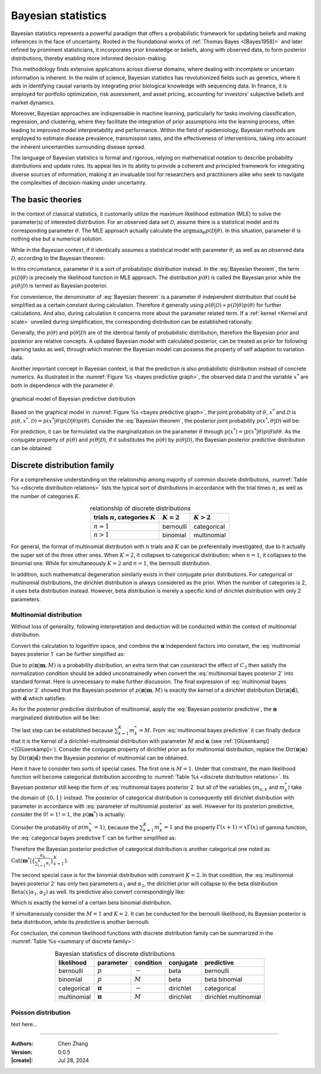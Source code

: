 _`Bayesian statistics`
======================

Bayesian statistics represents a powerful paradigm that offers a probabilistic framework for updating beliefs and
making inferences in the face of uncertainty. Rooted in the foundational works of :ref:`Thomas Bayes <[Bayes1958]>`
and later refined by prominent statisticians, it incorporates prior knowledge or beliefs, along with observed data,
to form posterior distributions, thereby enabling more informed decision-making.

This methodology finds extensive applications across diverse domains, where dealing with incomplete or uncertain
information is inherent. In the realm of science, Bayesian statistics has revolutionized fields such as genetics,
where it aids in identifying causal variants by integrating prior biological knowledge with sequencing data. In
finance, it is employed for portfolio optimization, risk assessment, and asset pricing, accounting for investors'
subjective beliefs and market dynamics.

Moreover, Bayesian approaches are indispensable in machine learning, particularly for tasks involving classification,
regression, and clustering, where they facilitate the integration of prior assumptions into the learning process,
often leading to improved model interpretability and performance. Within the field of epidemiology, Bayesian methods
are employed to estimate disease prevalence, transmission rates, and the effectiveness of interventions, taking into
account the inherent uncertainties surrounding disease spread.

The language of Bayesian statistics is formal and rigorous, relying on mathematical notation to describe probability
distributions and update rules. Its appeal lies in its ability to provide a coherent and principled framework for
integrating diverse sources of information, making it an invaluable tool for researchers and practitioners alike who
seek to navigate the complexities of decision-making under uncertainty.

_`The basic theories`
---------------------

In the context of classical statistics, it customarily utilize the maximum likelihood estimation (MLE) to solve the
parameter(s) of interested distribution. For an observed data set :math:`\mathcal{D}`, assume there is a statistical
model and its corresponding parameter :math:`\theta`. The MLE approach actually calculate
the :math:`\arg\max_{\theta} p(\mathcal{D} | \theta)`. In this situation, parameter :math:`\theta` is nothing else but
a numerical solution.

While in the Bayesian context, if it identically assumes a statistical model with parameter :math:`\theta`, as well
as an observed data :math:`\mathcal{D}`, according to the Bayesian theorem:

.. math::
   :label: Bayesian theorem

   p(\theta | \mathcal{D}) = \frac{p(\mathcal{D} | \theta) p(\theta)}{p(\mathcal{D})}

In this circumstance, parameter :math:`\theta` is a sort of probabilistic distribution instead. In the
:eq:`Bayesian theorem`, the term :math:`p(\mathcal{D} | \theta)` is precisely the likelihood function in MLE
approach. The distribution :math:`p(\theta)` is called the Bayesian prior while the :math:`p(\theta | \mathcal{D})`
is termed as Bayesian posterior.

For convenience, the denominator of :eq:`Bayesian theorem` is a parameter :math:`\theta` independent distribution
that could be simplified as a certain constant during calculation. Therefore it generally using
:math:`p(\theta | \mathcal{D}) \propto p(\mathcal{D} | \theta) p(\theta)` for further calculations.
And also, during calculation it concerns more about the parameter related term. If a
:ref:`kernel <Kernel and scale>` unveiled during simplification, the corresponding distribution can be established
rationally.

Generally, the :math:`p(\theta)` and :math:`p(\theta | \mathcal{D})` are of the identical family of
probabilistic distribution, therefore the Bayesian prior and posterior are relative concepts. A updated Bayesian
model with calculated posterior, can be treated as prior for following learning tasks as well, through which manner
the Bayesian model can possess the property of self adaption to variation data.

Another important concept in Bayesian context, is that the prediction is also probabilistic distribution instead
of concrete numerics. As illustrated in the :numref:`Figure %s <bayes predictive graph>`, the observed data
:math:`\mathcal{D}` and the variable :math:`x^*` are both in dependence with the parameter :math:`\theta`.

.. figure:: https://github.com/user-attachments/assets/f71b4ea2-7d11-44ed-a540-c724ed1d943e
   :name: bayes predictive graph
   :width: 150
   :align: center

   graphical model of Bayesian predictive distribution

Based on the graphical model in :numref:`Figure %s <bayes predictive graph>`, the joint probability of
:math:`\theta`, :math:`x^*` and :math:`\mathcal{D}` is
:math:`p(\theta, x^*, \mathcal{D}) = p(x^* | \theta) p(\mathcal{D} | \theta) p(\theta)`. Consider the
:eq:`Bayesian theorem`, the posterior joint probability :math:`p(x^*, \theta | \mathcal{D})` will be:

.. math::
   :label: Bayesian posterior joint

   p(x^*, \theta | \mathcal{D}) &= \frac{p(x^* | \theta) p(\mathcal{D} | \theta) p(\theta)}{p(\mathcal{D})} \\
   &= p(x^* | \theta) p(\theta | \mathcal{D})

For prediction, it can be formulated via the marginalization on the parameter :math:`\theta` through
:math:`p(x^*) = \int p(x^* | \theta) p(\theta) d\theta`. As the conjugate property of :math:`p(\theta)` and
:math:`p(\theta | \mathcal{D})`, if it substitutes the :math:`p(\theta)` by :math:`p(\theta | \mathcal{D})`, the
Bayesian posterior predictive distribution can be obtained:

.. math::
   :label: Bayesian posterior predictive

   p(x^*) = \int p(x^*, \theta | \mathcal{D}) d\theta = \int p(x^* | \theta) p(\theta | \mathcal{D}) d\theta

_`Discrete distribution family`
-------------------------------

For a comprehensive understanding on the relationship among majority of common discrete distributions,
:numref:`Table %s <discrete distribution relations>` lists the typical sort of distributions in accordance with
the trial times :math:`n`, as well as the number of categories :math:`K`.

.. table:: relationship of discrete distributions
   :name: discrete distribution relations
   :align: center

   ====================================== ============= =============
   trials :math:`n`, categories :math:`K` :math:`K = 2` :math:`K > 2`
   ====================================== ============= =============
   :math:`n = 1`                          bernoulli     categorical
   :math:`n > 1`                          binomial      multinomial
   ====================================== ============= =============

For general, the format of multinomial distribution with :math:`n` trials and :math:`K` can be preferentially
investigated, due to it actually the super set of the three other ones. When :math:`K = 2`, it collapses to
categorical distribution; when :math:`n = 1`, it collapses to the binomial one. While for simultaneously
:math:`K = 2` and :math:`n = 1`, the bernoulli distribution.

In addition, such mathematical degeneration similarly exists in their conjugate prior distributions. For
categorical or multinomial distributions, the dirichlet distribution is always considered as the prior.
When the number of categories is 2, it uses beta distribution instead. However, beta distribution is merely
a specific kind of dirichlet distribution with only 2 parameters.

_`Multinomial distribution`
~~~~~~~~~~~~~~~~~~~~~~~~~~~

Without loss of generality, following interpretation and deduction will be conducted within the context of
multinomial distribution.

.. math::
   :label: multinomial bayes posterior 1

   p(\boldsymbol{\pi} | \boldsymbol{m}, M) &\propto p(\boldsymbol{m} | \boldsymbol{\pi}, M) p(\boldsymbol{\pi}) \\
   &= \{ \prod_{n=1}^{N} \mathrm{Mult}(\boldsymbol{m}_n | \boldsymbol{\pi}) \} \mathrm{Dir}(\boldsymbol{\pi} |
   \boldsymbol{\alpha})

Convert the calculation to logarithm space, and combine the :math:`\boldsymbol{\pi}` independent factors into
constant, the :eq:`multinomial bayes posterior 1` can be further simplified as:

.. math::
   :label: multinomial bayes posterior 2

   \ln p(\boldsymbol{\pi} | \boldsymbol{m}, M) &= \sum_{n=1}^N \ln \mathrm{Mult}(\boldsymbol{m}_n | \boldsymbol{\pi},
   M) + \ln \mathrm{Dir}(\boldsymbol{\pi} | \boldsymbol{\alpha}) + C_1 \\
   &= \sum_{n=1}^N \sum_{k=1}^{K} {m}_{n, k} \ln \pi_k + \sum_{k=1}^K (\alpha_k - 1) \ln \pi_k + C_2 \\
   &= \sum_{k=1}^K (\sum_{n=1}^N {m}_{n, k} + \alpha_k - 1) \cdot \ln \pi_k + C_3

Due to :math:`p(\boldsymbol{\pi} | \boldsymbol{m}, M)` is a probability distribution, an extra term that can
counteract the effect of :math:`C_3` then satisfy the normalization condition should be added unconstrainedly
when convert the :eq:`multinomial bayes posterior 2` into standard format. Here is unnecessary to make further
discussion. The final expression of :eq:`multinomial bayes posterior 2` showed that the Bayesian posterior of
:math:`p(\boldsymbol{\pi} | \boldsymbol{m}, M)` is exactly the kernel of a dirichlet distribution
:math:`\mathrm{Dir}(\boldsymbol{\pi} | \hat{\boldsymbol{\alpha}})`, with
:math:`\hat{\boldsymbol{\alpha}}` which satisfies:

.. math::
   :label: parameter of multinomial posterior

   \hat{\alpha}_k = \sum_{n=1}^N {m}_{n, k} + \alpha_k

As for the posterior predictive distribution of multinomial, apply the :eq:`Bayesian posterior predictive`,
the :math:`\boldsymbol{\pi}` marginalized distribution will be like:

.. math::
   :label: multinomial bayes predictive

   p(\boldsymbol{m}^* | M) &= \int p(\boldsymbol{m}^* | \boldsymbol{\pi}, M) p(\boldsymbol{\pi}) d\boldsymbol{\pi} \\
   &= \int \mathrm{Mult}(\boldsymbol{m}^* | \boldsymbol{\pi}, M) \mathrm{Dir}(\boldsymbol{\pi}|\boldsymbol{\alpha})
   d\boldsymbol{\pi} \\
   &= \int M! \prod_{k=1}^K \frac{\pi_k^{m^*_k}}{m^*_k !} \frac{\Gamma(\sum_{k=1}^K \alpha_k)}{\prod_{k=1}^K
   \Gamma(\alpha_k)} \prod_{k=1}^K \pi_k^{\alpha_k - 1} d\boldsymbol{\pi} \\
   &= \frac{M!}{\prod_{k=1}^K m^*_k !} \cdot \frac{\Gamma(\sum_{k=1}^K \alpha_k)}{\prod_{k=1}^K \Gamma(\alpha_k)}
   \int \prod_{k=1}^K \pi_k^{m^*_k + \alpha_k - 1} d\boldsymbol{\pi} \\
   &= \frac{M!}{\prod_{k=1}^K m^*_k !} \cdot \frac{\Gamma(\sum_{k=1}^K \alpha_k) \prod_{k=1}^K \Gamma(m^*_k +
   \alpha_k)}{\prod_{k=1}^K \Gamma(\alpha_k) \Gamma(\sum_{k=1}^K (m^*_k + \alpha_k))} \cdot \int
   \frac{\Gamma(\sum_{k=1}^K (m^*_k + \alpha_k))}{\prod_{k=1}^K \Gamma(m^*_k + \alpha_k)} \prod_{k=1}^K
   \pi_k^{m^*_k + \alpha_k - 1} d\boldsymbol{\pi} \\
   &= \frac{M!}{\prod_{k=1}^K m^*_k !} \cdot \frac{\Gamma(\sum_{k=1}^K \alpha_k) \prod_{k=1}^K \Gamma(m^*_k +
   \alpha_k)}{\prod_{k=1}^K \Gamma(\alpha_k) \Gamma(\sum_{k=1}^K (m^*_k + \alpha_k))} \cdot \int \mathrm{Dir}
   (\boldsymbol{\pi} | \boldsymbol{\alpha} + \boldsymbol{m}^*) d\boldsymbol{\pi} \\
   &\propto \prod_{k=1}^K \frac{\Gamma(m^*_k + \alpha_k)}{m^*_k ! \cdot \Gamma(\alpha_k)}

The last step can be established because :math:`\sum_{k=1}^K m^*_k = M`. From :eq:`multinomial bayes predictive`
it can finally deduce that it is the kernel of a dirichlet-multinomial distribution with parameter
:math:`M` and :math:`\boldsymbol{\alpha}` (see :ref:`[Glüsenkamp] <[Glüsenkamp]>`). Consider the conjugate property
of dirichlet prior as for multinomial distribution, replace the
:math:`\mathrm{Dir}(\boldsymbol{\pi} | \boldsymbol{\alpha})` by
:math:`\mathrm{Dir}(\boldsymbol{\pi} | \hat{\boldsymbol{\alpha}})` then the Bayesian posterior of multinomial
can be obtained.

Here it have to consider two sorts of special cases. The first one is :math:`M = 1`. Under that constraint,
the main likelihood function will become categorical distribution according to
:numref:`Table %s <discrete distribution relations>`. Its Bayesian posterior still keep the form of
:eq:`multinomial bayes posterior 2` but all of the variables (:math:`m_{n, k}` and :math:`m^*_k`) take the domain
of :math:`\{0, 1\}` instead. The posterior of categorical distribution is consequently still dirichlet distribution
with parameter in accordance with :eq:`parameter of multinomial posterior` as well. However for its posteriori
predictive, consider the :math:`0! = 1! = 1`, the :math:`p(\boldsymbol{m}^*)` is actually:

.. math::
   :label: categorical bayes predictive 1

   p (\boldsymbol{m}^*) = \frac{\Gamma(\sum_{k=1}^K \alpha_k) \prod_{k=1}^K \Gamma(m^*_k +
   \alpha_k)}{\prod_{k=1}^K \Gamma(\alpha_k) \Gamma(\sum_{k=1}^K (m^*_k + \alpha_k))}

Consider the probability of :math:`p(m^*_{k^\prime} = 1)`, because the :math:`\sum_{k=1}^K m^*_k = 1` and the
property :math:`\Gamma(x + 1) = x \Gamma(x)` of gamma function, the :eq:`categorical bayes predictive 1` can be
further simplified as:

.. math::
   :label: categorical bayes predictive 2

   p (m^*_{k^\prime} = 1) &= \frac{\Gamma(\sum_{k=1}^K \alpha_k) \Gamma(1 + \alpha_{k^\prime})
   \prod_{k^c \neq k^\prime} \Gamma(\alpha_{k^c})}{\prod_{k=1}^K \Gamma(\alpha_k) \Gamma(\sum_{k=1}^K \alpha_k
   + 1)} \\
   &= \frac{\Gamma(\sum_{k=1}^K \alpha_k) \cdot \alpha_{k^\prime} \cdot \Gamma(\alpha^{k^\prime})}{(\sum_{k=1}^K
   \alpha_k) \cdot \Gamma(\sum_{k=1}^K \alpha_k) \cdot \Gamma(\alpha_{k^\prime})} \\
   & = \frac{\alpha_{k^\prime}}{\sum_{k=1}^K \alpha_k}

Therefore the Bayesian posterior predictive of categorical distribution is another categorical one noted as
:math:`\mathrm{Cat}(\boldsymbol{m}^* | \{\frac{\alpha_k}{\sum_{i=1}^K \alpha_i}\}_{k=1}^K)`.

The second special case is for the binomial distribution with constraint :math:`K = 2`. In that condition, the
:eq:`multinomial bayes posterior 2` has only two parameters :math:`\alpha_1` and :math:`\alpha_2`, the dirichlet
prior will collapse to the beta distribution :math:`\mathrm{Beta}(x | \alpha_1, \alpha_2)` as well. Its predictive
also convert correspondingly like:

.. math::
   :label: binomial bayes predictive

   p (m^*_1 | M) &\propto \frac{\Gamma(m^*_1 + \alpha_1)}{m^*_1 ! \Gamma(\alpha_1)} \cdot \frac{\Gamma(M - m^*_1 +
   \alpha_2)}{(M - m^*_1)! \Gamma(\alpha_2)} \\
   &\propto \frac{M!}{m^*_1 ! (M - m^*_1) !} \cdot \frac{\Gamma(m^*_1 + \alpha_1) \Gamma(M - m^*_1 + \alpha_2)}{
   \Gamma(M + \alpha_1 + \alpha_2)} \cdot \frac{\Gamma(\alpha_1 + \alpha_2)}{\Gamma(\alpha_1) \Gamma(\alpha_2)}

Which is exactly the kernel of a certain beta binomial distribution.

If simultaneously consider the :math:`M = 1` and :math:`K = 2`. It can be conducted for the bernoulli likelihood,
its Bayesian posterior is beta distribution, while its predictive is another bernoulli.

For conclusion, the common likelihood functions with discrete distribution family can be summarized in the
:numref:`Table %s <summary of discrete family>`:

.. table:: Bayesian statistics of discrete distributions
   :name: summary of discrete family
   :align: center

   =========== ======================== ========= ========= =====================
   likelihood  parameter                condition conjugate predictive
   =========== ======================== ========= ========= =====================
   bernoulli   :math:`p`                :math:`-` beta      bernoulli
   binomial    :math:`p`                :math:`M` beta      beta binomial
   categorical :math:`\boldsymbol{\pi}` :math:`-` dirichlet categorical
   multinomial :math:`\boldsymbol{\pi}` :math:`M` dirichlet dirichlet multinomial
   =========== ======================== ========= ========= =====================

_`Poisson distribution`
~~~~~~~~~~~~~~~~~~~~~~~

text here...

----

:Authors: Chen Zhang
:Version: 0.0.5
:|create|: Jul 28, 2024